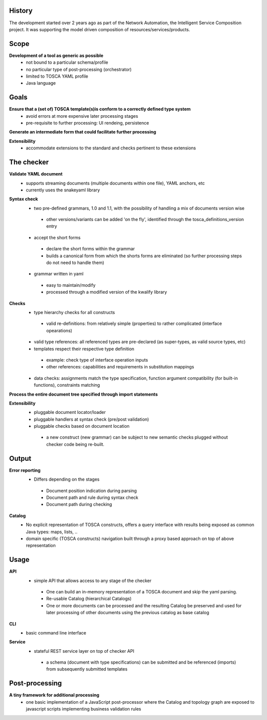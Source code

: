 .. This work is licensed under a Creative Commons Attribution 4.0 International License.

History
=======

The development started over 2 years ago as part of the Network Automation, the Intelligent Service Composition project.
It was supporting the model driven composition of resources/services/products.

Scope
=====

**Development of a tool as generic as possible**
 - not bound to a particular schema/profile
 - no particular type of post-processing (orchestrator)
 - limited to TOSCA YAML profile
 - Java language

Goals
=====

**Ensure that a (set of) TOSCA template(s)is conform to a correctly defined type system**
 - avoid errors at more expensive later processing stages
 - pre-requisite to further processing: UI rendeing, persistence

**Generate an intermediate form that could facilitate further processing**

**Extensibility**
 - accommodate extensions to the standard and checks pertinent to these extensions

The checker
===========

**Validate YAML document**
 - supports streaming documents (multiple documents within one file), YAML anchors, etc
 - currently uses the snakeyaml library

**Syntax check**
 - two pre-defined grammars, 1.0 and 1.1, with the possibility of handling a mix of documents version wise

  - other versions/variants can be added 'on the fly', identified through the tosca_definitions_version entry

 - accept the short forms

  - declare the short forms within the grammar
  - builds a canonical form from which the shorts forms are eliminated (so further processing steps do not need to handle them)

 - grammar written in yaml

  - easy to maintain/modify
  - processed through a modified version of the kwalify library

**Checks**
 - type hierarchy checks for all constructs

  - valid re-definitions: from relatively simple (properties) to rather complicated (interface opearations)

 - valid type references: all referenced types are pre-declared (as super-types, as valid source types, etc)
 - templates respect their respective type definition

  - example: check type of interface operation inputs
  - other references: capabilities and requirements in substitution mappings

 - data checks: assignments match the type specification, function argument compatibility (for built-in functions), constraints matching

**Process the entire document tree specified through import statements**

**Extensibility**
 - pluggable document locator/loader
 - pluggable handlers at syntax check (pre/post validation)
 - pluggable checks based on document location

  - a new construct (new grammar) can be subject to new semantic checks plugged without checker code being re-built.

Output
======

**Error reporting**
 - Differs depending on the stages

  - Document position indication during parsing
  - Document path and rule during syntax check
  - Document path during checking

**Catalog**
 - No explicit representation of TOSCA constructs, offers a query interface with results being exposed as common Java types: maps, lists, ..
 - domain specific (TOSCA constructs) navigation built through a proxy based approach on top of above representation

Usage
=====

**API**
 - simple API that allows access to any stage of the checker

  - One can build an in-memory representation of a TOSCA document and skip the yaml parsing.
  - Re-usable Catalog (hierarchical Catalogs)
  - One or more documents can be processed and the resulting Catalog be preserved and used for later processing of other documents using the previous catalog as base catalog

**CLI**
 - basic command line interface

**Service**
 - stateful REST service layer on top of checker API
  
  - a schema (document with type specifications) can be submitted and be referenced (imports) from subsequently submitted templates

Post-processing
===============

**A tiny framework for additional processing**
 - one basic implementation of a JavaScript post-processor where the Catalog and topology graph are exposed to javascript scripts implementing business validation rules

